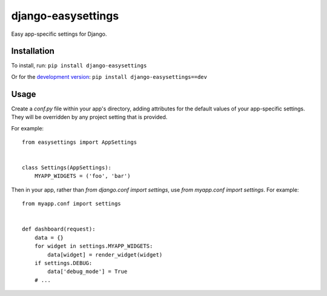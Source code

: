 ==================
django-easysettings
==================

Easy app-specific settings for Django.


Installation
============

To install, run: ``pip install django-easysettings``

Or for the `development version`__: ``pip install django-easysettings==dev``

__ https://github.com/SmileyChris/django-easysettings/tarball/master#egg=django-easysettings-dev


Usage
=====

Create a `conf.py` file within your app's directory, adding attributes for the
default values of your app-specific settings. They will be overridden by
any project setting that is provided.

For example::

    from easysettings import AppSettings


    class Settings(AppSettings):
        MYAPP_WIDGETS = ('foo', 'bar')

Then in your app, rather than `from django.conf import settings`, use
`from myapp.conf import settings`. For example::

    from myapp.conf import settings


    def dashboard(request):
        data = {}
        for widget in settings.MYAPP_WIDGETS:
            data[widget] = render_widget(widget)
        if settings.DEBUG:
            data['debug_mode'] = True
        # ...
